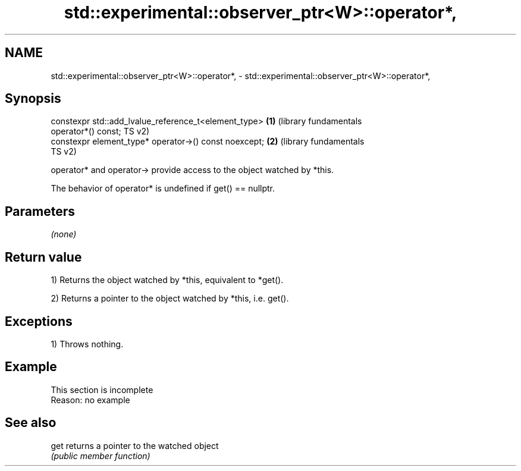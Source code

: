 .TH std::experimental::observer_ptr<W>::operator*, 3 "2019.08.27" "http://cppreference.com" "C++ Standard Libary"
.SH NAME
std::experimental::observer_ptr<W>::operator*, \- std::experimental::observer_ptr<W>::operator*,

.SH Synopsis

   constexpr std::add_lvalue_reference_t<element_type>        \fB(1)\fP (library fundamentals
   operator*() const;                                             TS v2)
   constexpr element_type* operator->() const noexcept;       \fB(2)\fP (library fundamentals
                                                                  TS v2)

   operator* and operator-> provide access to the object watched by *this.

   The behavior of operator* is undefined if get() == nullptr.

.SH Parameters

   \fI(none)\fP

.SH Return value

   1) Returns the object watched by *this, equivalent to *get().

   2) Returns a pointer to the object watched by *this, i.e. get().

.SH Exceptions

   1) Throws nothing.

.SH Example

    This section is incomplete
    Reason: no example

.SH See also

   get returns a pointer to the watched object
       \fI(public member function)\fP
